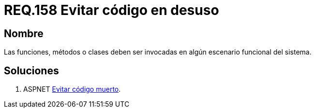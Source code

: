 :slug: rules/158/
:category: rules
:description: En el presente documento se detallan los requerimientos de seguridad relacionados al código fuente que compone a las aplicaciones de la compañía. En este requerimiento se establece la importancia de evitar las funciones, métodos o clases en desuso dentro del código.
:keywords: Requerimiento, Seguridad, Código Fuente, Desuso, Funciones, Clases.
:rules: yes

= REQ.158 Evitar código en desuso

== Nombre

Las funciones, métodos o clases 
deben ser invocadas en algún escenario funcional del sistema. 

== Soluciones

. +ASPNET+ link:../../defends/aspnet/evitar-codigo-muerto/[Evitar código muerto].